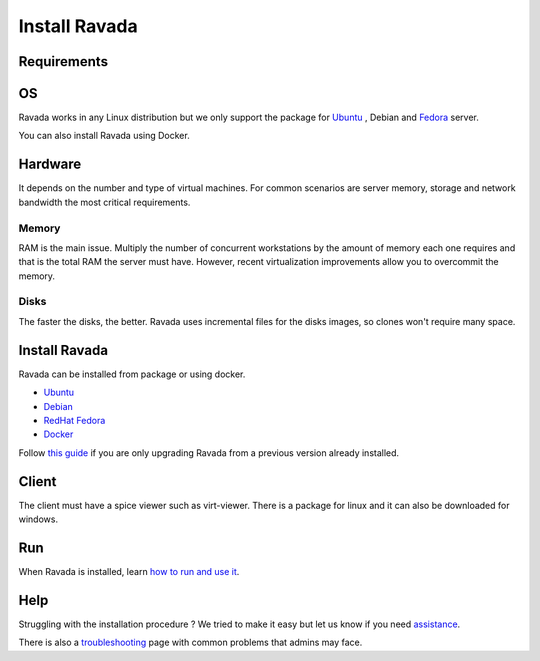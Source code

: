 Install Ravada
==============

Requirements
------------

OS
--

Ravada works in any Linux distribution but we only support the package for `Ubuntu <https://www.ubuntu.com/download/>`_ , Debian
and `Fedora <https://getfedora.org/es/>`_ server.

You can also install Ravada using Docker.

Hardware
--------

It depends on the number and type of virtual machines. For common scenarios are server memory, storage and network bandwidth the most critical requirements.

Memory
~~~~~~

RAM is the main issue. Multiply the number of concurrent workstations by
the amount of memory each one requires and that is the total RAM the server
must have. However, recent virtualization improvements allow you to overcommit
the memory.

Disks
~~~~~

The faster the disks, the better. Ravada uses incremental files for the
disks images, so clones won't require many space.

Install Ravada
--------------

Ravada can be installed from package or using docker.

* `Ubuntu <http://ravada.readthedocs.io/en/latest/docs/INSTALL_Ubuntu.html>`_
* `Debian <http://ravada.readthedocs.io/en/latest/docs/INSTALL_Debian.html>`_
* `RedHat Fedora <http://ravada.readthedocs.io/en/latest/docs/INSTALL_Fedora.html>`_
* `Docker <http://ravada.readthedocs.io/en/latest/docs/INSTALLfromDockers.html>`_

Follow `this guide <http://ravada.readthedocs.io/en/latest/docs/update.html>`_
if you are only upgrading Ravada from a previous version already installed.

Client
------

The client must have a spice viewer such as virt-viewer. There is a
package for linux and it can also be downloaded for windows.

Run
---

When Ravada is installed, learn
`how to run and use it <http://ravada.readthedocs.io/en/latest/docs/production.html>`__.

Help
----

Struggling with the installation procedure ? We tried to make it easy but
let us know if you need `assistance <http://ravada.upc.edu/#help>`__.

There is also a `troubleshooting <troubleshooting.html>`__ page with common problems that
admins may face.
